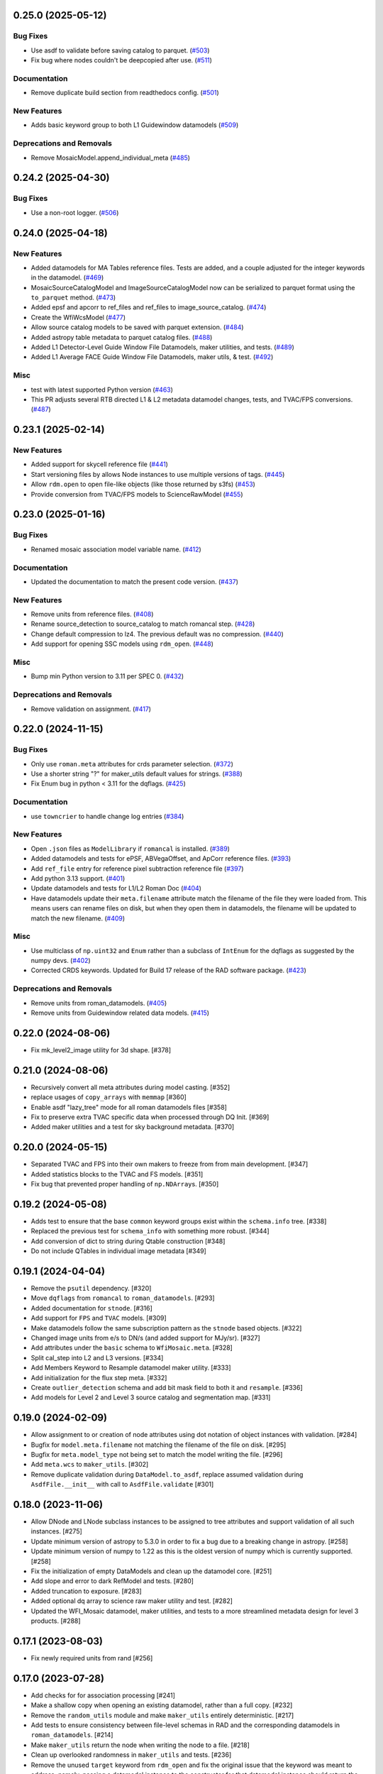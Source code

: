 0.25.0 (2025-05-12)
===================

Bug Fixes
---------

- Use asdf to validate before saving catalog to parquet. (`#503
  <https://github.com/spacetelescope/roman_datamodels/issues/503>`_)
- Fix bug where nodes couldn't be deepcopied after use. (`#511
  <https://github.com/spacetelescope/roman_datamodels/issues/511>`_)


Documentation
-------------

- Remove duplicate build section from readthedocs config. (`#501
  <https://github.com/spacetelescope/roman_datamodels/issues/501>`_)


New Features
------------

- Adds basic keyword group to both L1 Guidewindow datamodels (`#509
  <https://github.com/spacetelescope/roman_datamodels/issues/509>`_)


Deprecations and Removals
-------------------------

- Remove MosaicModel.append_individual_meta (`#485
  <https://github.com/spacetelescope/roman_datamodels/issues/485>`_)


0.24.2 (2025-04-30)
===================

Bug Fixes
---------

- Use a non-root logger. (`#506
  <https://github.com/spacetelescope/roman_datamodels/issues/506>`_)


0.24.0 (2025-04-18)
===================

New Features
------------

- Added datamodels for MA Tables reference files. Tests are added, and a couple
  adjusted for the integer keywords in the datamodel. (`#469
  <https://github.com/spacetelescope/roman_datamodels/issues/469>`_)
- MosaicSourceCatalogModel and ImageSourceCatalogModel now can be serialized to
  parquet format using the ``to_parquet`` method. (`#473
  <https://github.com/spacetelescope/roman_datamodels/issues/473>`_)
- Added epsf and apcorr to ref_files and ref_files to image_source_catalog.
  (`#474 <https://github.com/spacetelescope/roman_datamodels/issues/474>`_)
- Create the WfiWcsModel (`#477
  <https://github.com/spacetelescope/roman_datamodels/issues/477>`_)
- Allow source catalog models to be saved with parquet extension. (`#484
  <https://github.com/spacetelescope/roman_datamodels/issues/484>`_)
- Added astropy table metadata to parquet catalog files. (`#488
  <https://github.com/spacetelescope/roman_datamodels/issues/488>`_)
- Added L1 Detector-Level Guide Window File Datamodels, maker utilities, and
  tests. (`#489
  <https://github.com/spacetelescope/roman_datamodels/issues/489>`_)
- Added L1 Average FACE Guide Window File Datamodels, maker utils, & test.
  (`#492 <https://github.com/spacetelescope/roman_datamodels/issues/492>`_)


Misc
----

- test with latest supported Python version (`#463
  <https://github.com/spacetelescope/roman_datamodels/issues/463>`_)
- This PR adjusts several RTB directed L1 & L2 metadata datamodel changes,
  tests, and TVAC/FPS conversions. (`#487
  <https://github.com/spacetelescope/roman_datamodels/issues/487>`_)


0.23.1 (2025-02-14)
===================

New Features
------------

- Added support for skycell reference file (`#441
  <https://github.com/spacetelescope/roman_datamodels/issues/441>`_)
- Start versioning files by allows Node instances to use multiple versions of
  tags. (`#445
  <https://github.com/spacetelescope/roman_datamodels/issues/445>`_)
- Allow ``rdm.open`` to open file-like objects (like those returned by s3fs)
  (`#453 <https://github.com/spacetelescope/roman_datamodels/issues/453>`_)
- Provide conversion from TVAC/FPS models to ScienceRawModel (`#455
  <https://github.com/spacetelescope/roman_datamodels/issues/455>`_)


0.23.0 (2025-01-16)
===================

Bug Fixes
---------

- Renamed mosaic association model variable name. (`#412
  <https://github.com/spacetelescope/roman_datamodels/issues/412>`_)


Documentation
-------------

- Updated the documentation to match the present code version. (`#437
  <https://github.com/spacetelescope/roman_datamodels/issues/437>`_)


New Features
------------

- Remove units from reference files. (`#408
  <https://github.com/spacetelescope/roman_datamodels/issues/408>`_)
- Rename source_detection to source_catalog to match romancal step. (`#428
  <https://github.com/spacetelescope/roman_datamodels/issues/428>`_)
- Change default compression to lz4. The previous default was no compression.
  (`#440 <https://github.com/spacetelescope/roman_datamodels/issues/440>`_)
- Add support for opening SSC models using ``rdm_open``. (`#448
  <https://github.com/spacetelescope/roman_datamodels/issues/448>`_)


Misc
----

- Bump min Python version to 3.11 per SPEC 0. (`#432
  <https://github.com/spacetelescope/roman_datamodels/issues/432>`_)


Deprecations and Removals
-------------------------

- Remove validation on assignment. (`#417
  <https://github.com/spacetelescope/roman_datamodels/issues/417>`_)


0.22.0 (2024-11-15)
===================

Bug Fixes
---------

- Only use ``roman.meta`` attributes for crds parameter selection. (`#372
  <https://github.com/spacetelescope/roman_datamodels/issues/372>`_)
- Use a shorter string "?" for maker_utils default values for strings. (`#388
  <https://github.com/spacetelescope/roman_datamodels/issues/388>`_)
- Fix Enum bug in python < 3.11 for the dqflags. (`#425
  <https://github.com/spacetelescope/roman_datamodels/issues/425>`_)


Documentation
-------------

- use ``towncrier`` to handle change log entries (`#384
  <https://github.com/spacetelescope/roman_datamodels/issues/384>`_)


New Features
------------

- Open ``.json`` files as ``ModelLibrary`` if ``romancal`` is installed. (`#389
  <https://github.com/spacetelescope/roman_datamodels/issues/389>`_)
- Added datamodels and tests for ePSF, ABVegaOffset, and ApCorr reference
  files. (`#393
  <https://github.com/spacetelescope/roman_datamodels/issues/393>`_)
- Add ``ref_file`` entry for reference pixel subtraction reference file (`#397
  <https://github.com/spacetelescope/roman_datamodels/issues/397>`_)
- Add python 3.13 support. (`#401
  <https://github.com/spacetelescope/roman_datamodels/issues/401>`_)
- Update datamodels and tests for L1/L2 Roman Doc (`#404
  <https://github.com/spacetelescope/roman_datamodels/issues/404>`_)
- Have datamodels update their ``meta.filename`` attribute match the filename
  of the
  file they were loaded from. This means users can rename files on disk, but
  when they
  open them in datamodels, the filename will be updated to match the new
  filename. (`#409
  <https://github.com/spacetelescope/roman_datamodels/issues/409>`_)


Misc
----

- Use multiclass of ``np.uint32`` and ``Enum`` rather than a subclass of ``IntEnum``
  for
  the dqflags as suggested by the numpy devs. (`#402
  <https://github.com/spacetelescope/roman_datamodels/issues/402>`_)
- Corrected CRDS keywords.
  Updated for Build 17 release of the RAD software package. (`#423
  <https://github.com/spacetelescope/roman_datamodels/issues/423>`_)


Deprecations and Removals
-------------------------

- Remove units from roman_datamodels. (`#405
  <https://github.com/spacetelescope/roman_datamodels/issues/405>`_)
- Remove units from Guidewindow related data models. (`#415
  <https://github.com/spacetelescope/roman_datamodels/issues/415>`_)


0.22.0 (2024-08-06)
===================

- Fix mk_level2_image utility for 3d shape. [#378]

0.21.0 (2024-08-06)
===================

- Recursively convert all meta attributes during model casting. [#352]

- replace usages of ``copy_arrays`` with ``memmap`` [#360]

- Enable asdf "lazy_tree" mode for all roman datamodels files [#358]

- Fix to preserve extra TVAC specific data when processed through DQ Init. [#369]

- Added maker utilities and a test for sky background metadata. [#370]


0.20.0 (2024-05-15)
===================

- Separated TVAC and FPS into their own makers to freeze from from main development. [#347]

- Added statistics blocks to the TVAC and FS models. [#351]

- Fix bug that prevented proper handling of ``np.NDArray``\s. [#350]


0.19.2 (2024-05-08)
===================

- Adds test to ensure that the base ``common`` keyword groups exist within the ``schema.info`` tree. [#338]

- Replaced the previous test for ``schema_info`` with something more robust. [#344]

- Add conversion of dict to string during Qtable construction [#348]

- Do not include QTables in individual image metadata [#349]


0.19.1 (2024-04-04)
===================

- Remove the ``psutil`` dependency. [#320]

- Move ``dqflags`` from ``romancal`` to ``roman_datamodels``. [#293]

- Added documentation for ``stnode``. [#316]

- Add support for ``FPS`` and ``TVAC`` models. [#309]

- Make datamodels follow the same subscription pattern as the ``stnode`` based
  objects. [#322]

- Changed image units from e/s to DN/s (and added support for MJy/sr). [#327]

- Add attributes under the ``basic`` schema to ``WfiMosaic.meta``. [#328]

- Split cal_step into L2 and L3 versions. [#334]

- Add Members Keyword to Resample datamodel maker utility. [#333]

- Add initialization for the flux step meta. [#332]

- Create ``outlier_detection`` schema and add bit mask field to both it and ``resample``. [#336]

- Add models for Level 2 and Level 3 source catalog and segmentation map. [#331]


0.19.0 (2024-02-09)
===================

- Allow assignment to or creation of node attributes using dot notation of object instances
  with validation. [#284]

- Bugfix for ``model.meta.filename`` not matching the filename of the file on disk. [#295]

- Bugfix for ``meta.model_type`` not being set to match the model writing the file. [#296]

- Add ``meta.wcs`` to ``maker_utils``. [#302]

- Remove duplicate validation during ``DataModel.to_asdf``, replace assumed validation
  during ``AsdfFile.__init__`` with call to ``AsdfFile.validate``  [#301]

0.18.0 (2023-11-06)
===================

- Allow DNode and LNode subclass instances to be assigned to tree attributes and support
  validation of all such instances. [#275]

- Update minimum version of astropy to 5.3.0 in order to fix a bug due to a breaking
  change in astropy. [#258]

- Update minimum version of numpy to 1.22 as this is the oldest version of numpy
  which is currently supported. [#258]

- Fix the initialization of empty DataModels and clean up the datamodel core. [#251]

- Add slope and error to dark RefModel and tests. [#280]

- Added truncation to exposure. [#283]

- Added optional dq array to science raw maker utility and test. [#282]

- Updated the WFI_Mosaic datamodel, maker utilities, and tests to a more streamlined metadata design for level 3 products. [#288]


0.17.1 (2023-08-03)
===================

- Fix newly required units from rand [#256]

0.17.0 (2023-07-28)
===================

- Add checks for for association processing [#241]

- Make a shallow copy when opening an existing datamodel, rather than
  a full copy.  [#232]

- Remove the ``random_utils`` module and make ``maker_utils`` entirely deterministic. [#217]

- Add tests to ensure consistency between file-level schemas in RAD and the corresponding
  datamodels in ``roman_datamodels``. [#214]

- Make ``maker_utils`` return the node when writing the node to a file. [#218]

- Clean up overlooked randomness in ``maker_utils`` and tests. [#236]

- Remove the unused ``target`` keyword from ``rdm_open`` and fix the original issue that the
  keyword was meant to address; namely, passing a datamodel instance to the constructor for
  that datamodel instance should return the instance back with no modifications. [#235]

- Use ValidationError from asdf.exceptions instead of jsonschema. Increase minimum
  asdf version to 2.15.0. [#234]

- Update ``maker_utils`` to support the new ``cal_step`` keys. [#228, #243]

- Clean up the ``rdm_open`` function. [#233]

- Include tests in coverage and turn testing warnings into errors. [#238]

- Add ``__repr__`` to ``DNode``. [#245]

- Further adjustments to support CRDS for the ``inverselinearity`` reference file. [#248]

0.16.1 (2023-06-27)
===================

A minor release to set the minimum version of RAD to 0.16.0.

0.16.0 (2023-06-23)
===================

- Remove ``ModelContainer`` from ``roman_datamodels.datamodels``. [#204]

- Update the ``reftype`` for ``InverseLinearityRev``. [#195]

- Bugfix for initializing ``Datamodel`` objects from the incorrect ``stnode`` classes. [#200]

- Refactor the ``maker_utils`` to be easier to maintain and test. [#193]

- Remove the ``STUserDict`` class and fix bugs in ``stnode`` related to ``copy``. [#191]

- Add constructor for ``RampModel`` from the ``ScienceRawModel``. [#202]

- Add ``maker_utils`` for all the datamodels. [#198]

- Update ``roman_datamodels`` to support the new reference file for the
  reference pixel correction. [#190]

- Update ``DataModel.schema_uri`` to use non-deprecated
  ``TagDefinition.schema_uris`` from asdf [#209]

- Remove the ``util`` and ``mktest`` modules. [#212]

- Refactor the ``maker_utils`` API so that it is uniform across all tests. [#207]

- Remove the ``testing.factories`` module. [#197]

- Refactor ``datamodels`` to be easier to maintain and test by turning it into
  a sub-package and splitting the module apart. [#201]

- Remove the ``filetype`` module. [#219]

- Update ``roman_datamodels`` to support the new ``msos_stack-1.0.0`` schema. [#206]

- Refactor ``stnode`` to be easier to maintain and test by turning it into a
  sub-package and splitting the module apart. [#213]

- Remove the unused project deployment scripts and actions. [#222]

- Refactor the ASDF extension to be entirely part of the stnode sub-package. [#220]

0.15.0 (2023-05-15)
===================

- Updates the maker utilities for guide windows to include gw_science_file_source  [#179]

- Remove use of deprecated ``pytest-openfiles`` ``pytest`` plugin. This has been replaced by
  catching ``ResourceWarning`` s. [#142]

- Add support for read pattern in data model makers and factories. [#154]

- Remove ``source_type_apt`` from ``target-1.0.0`` related datamodels. [#152]

- Enable seeding for ``random_utils`` functions. [#148]

- Add Changelog checking CI. [#161]

- Add Pull Request Template. [#147]

- Add Level 3 MosaicModel and Resample stnodes, maker utils, factories, and tests. [#163]

- Renamed n_ints to n_groups. Did some shape variable cleanup. [#165]

- Bugfix for the ``amp33`` shape in ``mk_ramp``. [#166]

- Remove the deprecated ``roman_datamodels.units`` module. [#172]

- Bugfix for ``photmjsr`` not being able to be set or validated properly. [#170]

- Add ability to turn off data validation via an environment variable. [#173]
- Add support for model containers constructed from ``Iterable`` [#164]

- drop support for Python 3.8 [#155]


0.14.2 (2023-03-31)
===================

- Added support for Inverse Nonlinearity data model, maker utilities, and tests. [#125]

- Moved datamodel maker utilities and split random functions out to utility file. [#128]

- Begin process of removing ``roman_datamodels.units`` for non-VOUnit support in favor
  of non-VOUnit support coming directly via ``asdf-astropy``. [#131]

- Suppress erfa warnings for randomly generated future times [#138]

- update minimum version of ``numpy`` to ``1.20`` and add minimum dependency testing to CI [#114]

- Use available tag schema if available during datamodels.validate [#140]

0.14.1 (2023-01-31)
===================

- Move metadata to ``pyproject.toml`` in accordance with PEP621 [#100]
- Cleanup ``enum`` validation code. [#112]
- Add ``pre-commit`` support. [#119]
- Apply ``isort`` and ``black`` code formatters to all files. [#120]
- Switch from ``flake8`` to ``ruff`` for code linting. [#121]
- Start using ``codespell`` for automated spell checking. [#122]

0.14.0 (2022-11-14)
===================

- Explicitly add ``gwcs`` to the list of dependencies. [#108]
- Remove the unused ``stnode_test`` module. [#110]
- Add support for non-VOUnits to be used by Roman. [#109]
- Changed science arrays to quantities. [#111]


0.13.0 (2022-08-23)
===================

- pin ``asdf`` above ``2.12.1`` to fix issue with ``jsonschema`` release [#91]
- Add ability to access information stored in ``rad`` schemas relative to the information stored in the datamodel. [#93]
- Add ``IPAC/SSC`` as valid ``origin`` values. [#95]

0.12.3 (2022-08-09)
===================

- Removed CRDS version information from basic maker utility. [#80]

- Updated utilities and test for change in dimensionality of err variable in ramp datamodel. [#82]

- Add support for new ``rad`` schema tags. [#86, #90]

- Removed keywords from guidestar. [#88]

- Fixed format of exposure times factory functions, changed filter 'W146' to 'F146'. [#87]

- Update create_ref_file() to match updated schema. [#89]

0.12.2 (2022-04-26)
===================

- Added function for model equality. [#79]

0.12.1 (2022-04-26)
===================
- Removed ``observation.date`` and ``observation.time`` from CRDS parameters. [#78]

0.12.0 (2022-04-25)
===================

- Setup the initial infrastructure and basic files for documenting the roman_datamodels package [#67]

- Fix bug with asdf.fits_embed. [#69]

- Added distortion data model, utilities, and tests. [#70]

- Removed exptype and p_keyword from Distortion maker utility and factory. [#71]

- Updated photom maker utilities and tests. [#72]

- Corrected photom units to megajanskies. [#73]

- Moved ma_table_name and ma_table_number from observation to exposure groups. [#74]

- Update astropy min version pin to 5.0.4. [#75]

- Add utilities for ``ref_file``. [#76]

0.10.0 (2022-02-15)
===================

- Updated maker utility and factory for dark ref model to include group keywords from exposure. [#66]

- Updated maker utilities for level 1, level 2, and ramp models to reflect changes in reference pixels. [#65]


0.9.0 (2022-02-04)
==================

- Updated rampfit and flat maker utilities to support the same functionality as the other model maker functions. Streamlined and commented all maker utility functions. Added tests to complete coverage of roman_datamodels/testing/utils.py. Cleaned out some deprecated code. [#59]

- Updated stnode tests to include all cal steps. [#60]

- Fix bug with asdf 2.9.x due to change in private variable name. [#63]

0.8.0 (2021-11-22)
==================

- Add support for the cal_logs array, which will be used to store calibration
  log messages. [#53]

0.7.0 (2021-11-10)
==================

- Modified DNode and LNode classes to provide asdf info method introspection
  into the contents of the class. [#61]

- Modified open function to handle accepting model instances that are checked
  against a target datamodel class, whether supplied directly as a model instance,
  or obtained by the referenced ASDF file. [#52]

- Created maker utility and tests for ramp_fit_output files. [#50]

0.6.0 (2021-10-26)
==================

- Reverted Exposure time types from string back to astropy Time. [#49]

- Added ability to add attributes to datamodels [#33]

- Added support for Saturation reference files. [#37]

- Updated Ramp Pedestal Array to 2D. Fixed reference model casting in test_models. [#38]

- Implemented support and tests for linearity reference model. Corrected dimension order in factories. Added primary array definition to MaskRefModel. [#39]

- Updated tests and makers for exposure and optical_element requirements in reference files. [#42]

- Changed exposure ``start_time``, ``mid_time``, and ``end_time`` to string to match RAD update. [#40]

- Implemented support, tests, and maker utility for Super Bias reference files. [#45]

- Created maker utility and tests for wfi photom reference files. [#43]

- Added support, tests, and maker utility for Pixel Area reference files. [#44]

- Added check to ensure opening a Roman file with datamodel class
  that doesn't match the class implied by the tag raises an exception. [#35]

0.5.2 (2021-08-26)
==================

- Updated ENGINEERING value to F213 in optical_element. [#29]

- Workaround for setuptools_scm issues with recent versions of pip. [#31]

0.5.1 (2021-08-24)
==================

- Added tests for mask maker utility. [#25]

- Added Dark Current model maker and tests. [#26]

- Added Readnoise maker utility and tests. [#23]

- Added Gain maker utility and tests. [#24]

0.5.0 (2021-08-07)
==================

0.4.0 (2021-08-06)
==================

- Added support for ScienceRawModel. Removed basic from ref_common in testing/utils. [#20]

- Added support for dq_init step in cal_step. [#18]

0.3.0 (2021-07-23)
==================

- Added code for DQ support. Added ramp and mask helper functions. Removed refout and zeroframe. [#17]

0.2.0 (2021-06-28)
==================

- Added support for ramp, ramp_fit_output, wfi_img_photom models. [#15]

- Set rad requirement to 0.2.0 and update factories and tests.  Add ``DarkRefModel``,
  ``GainRefModel``, and ``MaskRefModel``. [#11]
